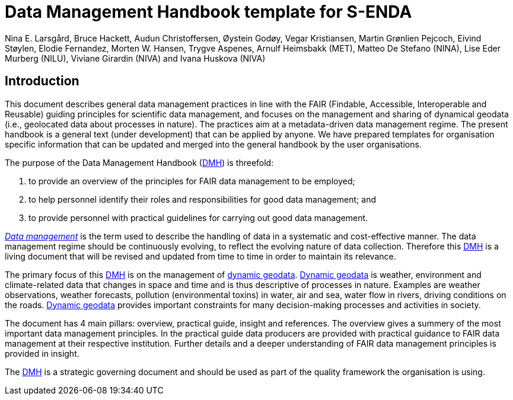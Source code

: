 = Data Management Handbook template for S-ENDA
Nina E. Larsgård, Bruce Hackett, Audun Christoffersen, Øystein Godøy, Vegar Kristiansen, Martin Grønlien Pejcoch, Eivind Støylen, Elodie Fernandez, Morten W. Hansen, Trygve Aspenes, Arnulf Heimsbakk (MET), Matteo De Stefano (NINA), Lise Eder Murberg (NILU), Viviane Girardin (NIVA) and Ivana Huskova (NIVA)


== Introduction 

This document describes general data management practices in line with the FAIR (Findable, Accessible, Interoperable and Reusable) guiding principles for scientific data management, and focuses on the management and sharing of dynamical geodata (i.e., geolocated data about processes in nature). The practices aim at a metadata-driven data management regime. The present handbook is a general text (under development) that can be applied by anyone. We have prepared templates for organisation specific information that can be updated and merged into the general handbook by the user organisations.

The purpose of the Data Management Handbook (<<dmh,DMH>>) is threefold:

1. to provide an overview of the principles for FAIR data management to be employed;
2. to help personnel identify their roles and responsibilities for good data management; and
3. to provide personnel with practical guidelines for carrying out good data management.

<<glossary-data-management,_Data management_>> is the term used to describe the handling of data in a systematic and cost-effective manner. The data management regime should be continuously evolving, to reflect the evolving nature of data collection. Therefore this <<dmh,DMH>> is a living document that will be revised and updated from time to time in order to maintain its relevance.

The primary focus of this <<dmh,DMH>> is on the management of <<glossary-dynamic-geodata, dynamic geodata>>. <<glossary-dynamic-geodata, Dynamic geodata>> is weather, environment and climate-related data that changes in space and time and is thus descriptive of processes in nature. Examples are weather observations, weather forecasts, pollution (environmental toxins) in water, air and sea, water flow in rivers, driving conditions on the roads. <<glossary-dynamic-geodata, Dynamic geodata>> provides important constraints for many decision-making processes and activities in society.

The document has 4 main pillars: overview, practical guide, insight and references. The overview gives a summery of the most important data management principles. In the practical guide data producers are provided with practical guidance to FAIR data management at their respective institution. Further details and a deeper understanding of FAIR data management principles is provided in insight. 

The <<dmh,DMH>> is a strategic governing document and should be used as part of the quality framework the organisation is using. 

// 'FAIR' should be in the glossary. 

